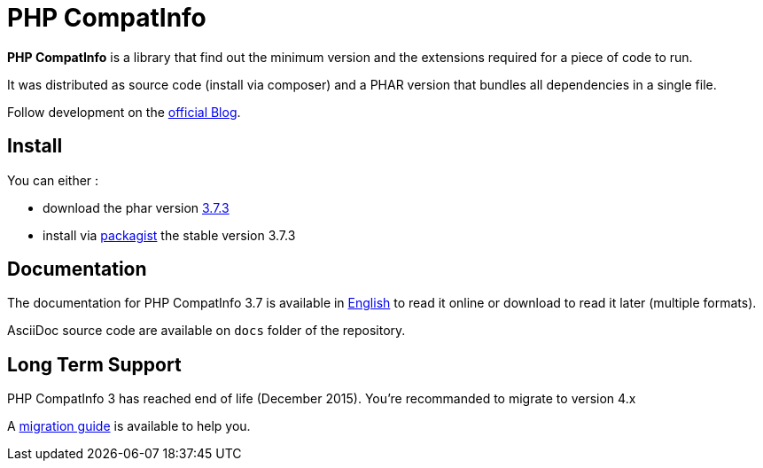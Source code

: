 = PHP CompatInfo

**PHP CompatInfo** is a library that
find out the minimum version and the extensions required for a piece of code to run.


It was distributed as source code (install via composer) and a PHAR version
that bundles all dependencies in a single file.

Follow development on the http://php5.laurent-laville.org/compatinfo/blog[official Blog].

== Install

You can either :

* download the phar version http://bartlett.laurent-laville.org/get/phpcompatinfo-3.7.3.phar[3.7.3]
* install via https://packagist.org/packages/bartlett/php-compatinfo/[packagist] the stable version 3.7.3

== Documentation

The documentation for PHP CompatInfo 3.7 is available
in http://php5.laurent-laville.org/compatinfo/manual/3.7/en/[English]
to read it online or download to read it later (multiple formats).

AsciiDoc source code are available on `docs` folder of the repository.

== Long Term Support

PHP CompatInfo 3 has reached end of life (December 2015). You're recommanded to migrate to version 4.x

A http://php5.laurent-laville.org/compatinfo/manual/current/en/migration-guide-4.html[migration guide]
is available to help you.
